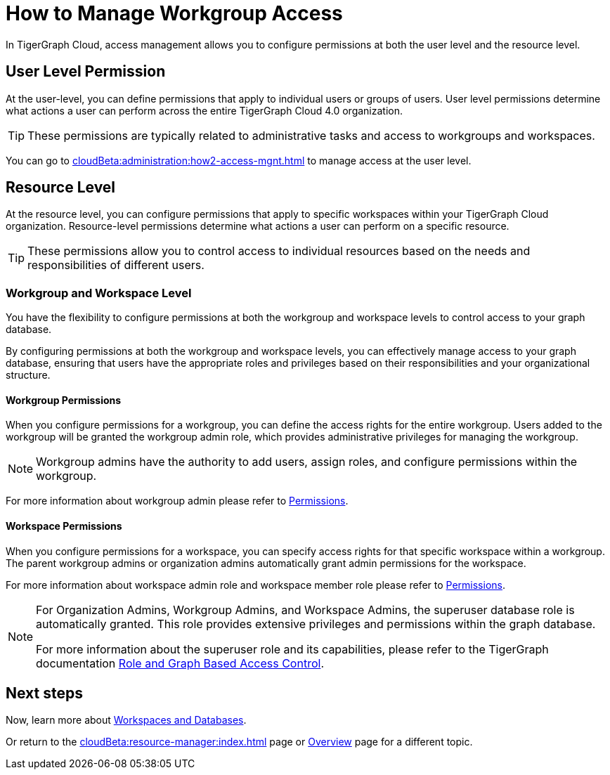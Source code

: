 = How to Manage Workgroup Access
:experimental:

In TigerGraph Cloud, access management allows you to configure permissions at both the user level and the resource level.

== User Level Permission
At the user-level, you can define permissions that apply to individual users or groups of users.
User level permissions determine what actions a user can perform across the entire TigerGraph Cloud 4.0 organization.


[TIP]
====
These permissions are typically related to administrative tasks and access to workgroups and workspaces.
====

You can go to xref:cloudBeta:administration:how2-access-mgnt.adoc[] to manage access at the user level.

== Resource Level

At the resource level, you can configure permissions that apply to specific workspaces within your TigerGraph Cloud organization.
Resource-level permissions determine what actions a user can perform on a specific resource.

[TIP]
====
These permissions allow you to control access to individual resources based on the needs and responsibilities of different users.
====

=== Workgroup and Workspace Level

You have the flexibility to configure permissions at both the workgroup and workspace levels to control access to your graph database.

By configuring permissions at both the workgroup and workspace levels, you can effectively manage access to your graph database, ensuring that users have the appropriate roles and privileges based on their responsibilities and your organizational structure.

==== Workgroup Permissions

When you configure permissions for a workgroup, you can define the access rights for the entire workgroup.
Users added to the workgroup will be granted the workgroup admin role, which provides administrative privileges for managing the workgroup.

[NOTE]
====
Workgroup admins have the authority to add users, assign roles, and configure permissions within the workgroup.
====

For more information about workgroup admin please refer to xref:cloudBeta:administration:how2-access-mgnt.adoc#_permissions[Permissions].

==== Workspace Permissions

When you configure permissions for a workspace, you can specify access rights for that specific workspace within a workgroup.
The parent workgroup admins or organization admins automatically grant admin permissions for the workspace.

For more information about workspace admin role and workspace member role please refer to xref:cloudBeta:administration:how2-access-mgnt.adoc#_permissions[Permissions].

[NOTE]
====
For Organization Admins, Workgroup Admins, and Workspace Admins, the superuser database role is automatically granted.
This role provides extensive privileges and permissions within the graph database.

For more information about the superuser role and its capabilities, please refer to the TigerGraph documentation xref:3.10.1@gui:graphstudio:user-access-management.adoc#_role_and_graph_based_access_control[Role and Graph Based Access Control].
====

== Next steps

Now, learn more about xref:cloudBeta:resource-manager:workspaces/workspace.adoc[Workspaces and Databases].

Or return to the xref:cloudBeta:resource-manager:index.adoc[] page or xref:cloudBeta:overview:index.adoc[Overview] page for a different topic.
